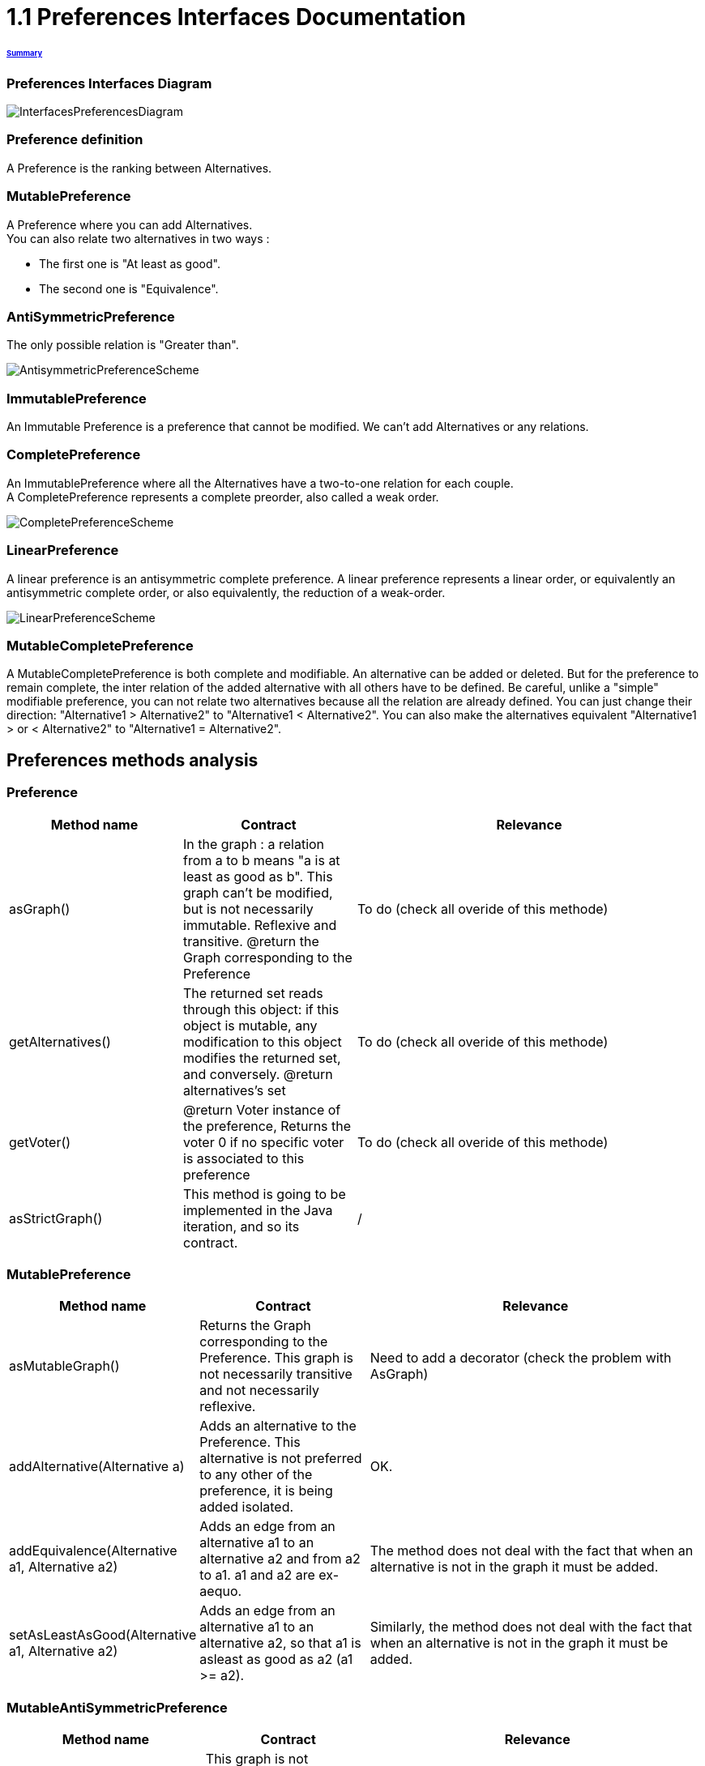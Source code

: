 = 1.1 Preferences Interfaces Documentation

====== link:../README.adoc[Summary]

=== Preferences Interfaces Diagram

image:../assets/InterfacesPreferencesDiagram.png[InterfacesPreferencesDiagram]


=== Preference definition +
A Preference is the ranking between Alternatives.


=== MutablePreference +
A Preference where you can add Alternatives. +
You can also relate two alternatives in two ways : 

* The first one is "At least as good".
* The second one is "Equivalence".

=== AntiSymmetricPreference +
The only possible relation is "Greater than".

image:../assets/AntisymmetricPreferenceScheme.PNG[AntisymmetricPreferenceScheme]

=== ImmutablePreference +
An Immutable Preference is a preference that cannot be modified. We can't add Alternatives or any relations.

// === MutableAntiSymmetricPreference +
// AntiSymmetricPreference + MutablePreference

// === ImmutableAntySymmetricPreference +
// AntiSymmetricPreference + ImmutablePreference

=== CompletePreference +
An ImmutablePreference where all the Alternatives have a two-to-one relation for each couple. +
A CompletePreference represents a complete preorder, also called a weak order.
 
image:../assets/CompletePreferenceScheme.PNG[CompletePreferenceScheme]

=== LinearPreference +
A linear preference is an antisymmetric complete preference. A linear preference represents a linear order, or equivalently an antisymmetric complete order, or also equivalently, the reduction of a weak-order.

image:../assets/LinearPreferenceScheme.PNG[LinearPreferenceScheme]

=== MutableCompletePreference +
A MutableCompletePreference is both complete and modifiable. An alternative can be added or deleted.
But for the preference to remain complete, the inter relation of the added alternative with all others have to be defined.
Be careful, unlike a "simple" modifiable preference, you can not relate two alternatives because all the relation are already defined. 
You can just change their direction: "Alternative1 > Alternative2" to "Alternative1 < Alternative2".  You can also make the alternatives equivalent "Alternative1 > or < Alternative2" to "Alternative1 = Alternative2". 



== Preferences methods analysis +

=== *Preference*

[cols="1,1,2", options="header"] 
|===
|Method name
|Contract
|Relevance

|asGraph()
|In the graph : a relation from a to b means "a is at least as good as b". This graph can't be modified, but is not necessarily immutable.
Reflexive and transitive.
@return the Graph corresponding to the Preference
|To do (check all overide of this methode)

|getAlternatives()
|The returned set reads through this object: if this object is mutable, any modification to this object modifies the returned set, and conversely.
@return alternatives's set
|To do (check all overide of this methode)

|getVoter()
|@return Voter instance of the preference, Returns the voter 0 if no specific voter is associated to this preference
|To do (check all overide of this methode)

|asStrictGraph()
| This method is going to be implemented in the Java iteration, and so its contract.
| /

|===

=== *MutablePreference*

[cols="1,1,2", options="header"] 
|===
|Method name
|Contract
|Relevance

|asMutableGraph()
| Returns the Graph corresponding to the Preference. This graph is not necessarily transitive and not necessarily reflexive.
| Need to add a decorator (check the problem with AsGraph)

|addAlternative(Alternative a)
| Adds an alternative to the Preference. This alternative is not preferred to any other of the preference, it is being added isolated.
| OK.

|addEquivalence(Alternative a1, Alternative a2)
| Adds an edge from an alternative a1 to an alternative a2 and from a2 to a1. a1 and a2 are ex-aequo.
| The method does not deal with the fact that when an alternative is not in the graph it must be added. 

|setAsLeastAsGood(Alternative a1, Alternative a2)
| Adds an edge from an alternative a1 to an alternative a2, so that a1 is asleast as good as a2 (a1 >= a2). 
| Similarly, the method does not deal with the fact that when an alternative is not in the graph it must be added. 

|===

=== *MutableAntiSymmetricPreference*

[cols="1,1,2", options="header"] 
|===
|Method name
|Contract
|Relevance

|asMutableGraph()
| This graph is not necessarily transitively closed and not necessarily reflexive. This method might refuse that an edge be added that would result in the transitive closure violating anti-symmetry, though it will not necessarily check.
| The exception is not raised. Need to add a decorator (check the problem with AsGraph)

|addAlternative(Alternative a)
| Adds an alternative to the Preference. This alternative is not preferred to any other of the preference, it is being added isolated.
| Ok.

|addStrictPreference(Alternative a1, Alternative a2)
| Adds an edge from a1 to a2, so that a1 is preferred to a2 (a1 > a2). If one of them is not in the graph, they are added.
Graph is rearranged : a transitive closure is applied to it
@param a1 preferred alternative to a2
@param a2 "lower" alternative
| Ok.

|===

=== *ImmutablePreference*

[cols="1,1,2", options="header"] 
|===
|Method name
|Contract
|Relevance

|asGraph()
| Returns the Graph corresponding to the Preference. This graph is immutable, reflexive and transitive.
| OK. However, the method doesn't check the transitivity and reflexivity.

|getAlternatives()
| Returns an alternatives's set which is immutable.
| OK.

|Equals(Object o)
| This method is going to be implemented in the Java iteration, and so its contract.
| /

|===





=== *CompletePreference*

[cols="1,1,2", options="header"] 
|===
|Method name
|Contract
|Relevance

|getRank(Alternative a)
| Returns the rank of this alternative (a number between 1 and n) where n is the total number of Alternative instances.
| OK.

|getAlternatives(int rank)
| Returns the Alternative set at this rank. Empty set id there is no alternative at this rank.
| Need to add a decorator. However, the method does not handle the case of a rank bigger than the number of sets contained in equivalenceClasses.

|asEquivalenceClasses()
|Returns the same data but in an Immutable list object. A set of alternative is strictly prefered to next sets. All the alternatives in a set are considered ex-aequo.
| OK.

|===


=== *LinearPreference*

[cols="1,1,2", options="header"] 
|===
|Method name
|Contract
|Relevance

|asList()
|Returns a sorted list of alternatives corresponding to the preference.
| OK.				                                                     

|===

=== *MutableLinearPreference*

[cols="1,1,2", options="header"] 
|===
|Method name
|Contract
|Relevance

|changeOrder(Alternative a, Int position)
|This method will reorder the Set<Alternative> and the MutableGraph<Alternative> according to parameters.
|OK.

|reverse(Alternative a1, Alternative a2) 
|This method will switch place between 2 alternatives in the Set<Alternative> and the MutableGraph<Alternative>.
|OK.

|deleteAlternative(Alternative a)
|Delete an alternative from the preference. Update the Set<Alternative> and the MutableGraph<Alternative>.
|OK.

|addAlternative(Alternative a)
|Add an alternative at the end of the preference. Update the Set<Alternative> and the MutableGraph<Alternative>.
|OK.

|===

=== *MutableCompletePreference*

[cols="1,1,2", options="header"] 
|===
|Method name
|Contract
|Relevance

|asMutableGraph()
| Returns the Graph corresponding to the Preference. This graph is not necessarily transitive and not necessarily reflexive.
| To do

|getRank(Alternative a)
| Returns the rank of this alternative (a number between 1 and n) where n is the total number of Alternative instances.
| To do

|getAlternatives(int rank)
| Returns the Alternative set at this rank. Empty set id there is no alternative at this rank.
| To do

|asEquivalenceClasses()
| Returns the same data but in an list object. A set of alternative is strictly prefered to next sets. All the alternatives in a set are considered ex-aequo.
| To do

|invertDirection(Alternative a1, Alternative a2)
| Invert the direction of the two alternatives.
| To do

|toEquivalence(Alternative a1, Alternative a2)
| Put the two alternatives ex-aequo.
| To do

|addAlternative(Alternative a)
| Because the preference is modifiable, it must be possible to add an alternative, but for the preference to remain complete, the inter relation of this alternative with all others have to be defined. By default, the added alternative will be positioned at the end of the preference. Update the Set<Alternative> and the MutableGraph<Alternative>.
| To do

|deleteAlternative(Alternative a)
| Delete an alternative from the preference. Update the Set<Alternative> and the MutableGraph<Alternative>.
| To do

|===